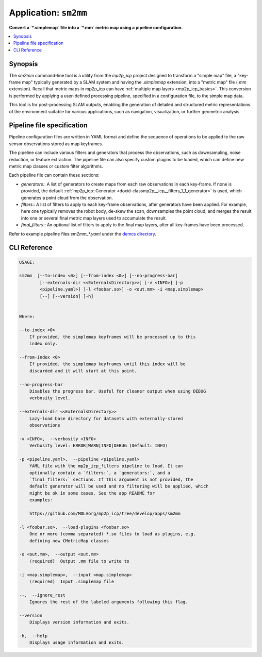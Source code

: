 .. _app_sm2mm:

===============================
Application: ``sm2mm``
===============================

**Convert a `*.simplemap` file into a `*.mm` metric map using a pipeline configuration.**

.. contents::
   :local:


Synopsis
--------

The `sm2mm` command-line tool is a utility from the `mp2p_icp` project designed to transform a "simple map" file, a "key-frame map" typically generated by a SLAM system and having the `.simplemap` extension, 
into a "metric map" file (`.mm` extension). Recall that metric maps in mp2p_icp can have :ref:`multiple map layers <mp2p_icp_basics>`.
This conversion is performed by applying a user-defined processing pipeline, specified in a configuration file, to the simple map data.

This tool is  for post-processing SLAM outputs, enabling the generation of detailed and structured metric representations of the environment suitable for various applications, such as navigation, visualization, or further geometric analysis.


Pipeline file specification
-----------------------------
Pipeline configuration files are written in YAML format and define the sequence of operations to be applied to the raw sensor observations stored as map keyframes.

The pipeline can include various filters and generators that process the observations, such as downsampling, noise reduction, or feature extraction.
The pipeline file can also specify custom plugins to be loaded, which can define new metric map classes or custom filter algorithms.

Each pipeline file can contain these sections:

- `generators:`: A list of generators to create maps from each raw observations in each key-frame. If none is provided, the default :ref:`mp2p_icp::Generator <doxid-classmp2p__icp__filters_1_1_generator>` is used, which generates a point cloud from the observation.
- `filters:`: A list of filters to apply to each key-frame observations, after generators have been applied. For example, here one typically removes the robot body, de-skew the scan, downsamples the point cloud, and merges the result into one or several final metric map layers used to accumulate the result.
- `final_filters:`: An optional list of filters to apply to the final map layers, after all key-frames have been processed.

Refer to example pipeline files `sm2mm_*.yaml` under the `demos directory <https://github.com/MOLAorg/mp2p_icp/tree/master/demos>`_.

.. dropdown:: Example pipeline
    :icon: list-unordered

    .. literalinclude:: ../../../mp2p_icp/demos/sm2mm_pointcloud_voxelize.yaml
       :language: yaml


CLI Reference
-------------

.. code-block:: bash

    USAGE: 

    sm2mm  [--to-index <0>] [--from-index <0>] [--no-progress-bar]
            [--externals-dir <<ExternalsDirectory>>] [-v <INFO>] [-p
            <pipeline.yaml>] [-l <foobar.so>] -o <out.mm> -i <map.simplemap>
            [--] [--version] [-h]


    Where: 

    --to-index <0>
        If provided, the simplemap keyframes will be processed up to this
        index only.

    --from-index <0>
        If provided, the simplemap keyframes until this index will be
        discarded and it will start at this point.

    --no-progress-bar
        Disables the progress bar. Useful for cleaner output when using DEBUG
        verbosity level.

    --externals-dir <<ExternalsDirectory>>
        Lazy-load base directory for datasets with externally-stored
        observations

    -v <INFO>,  --verbosity <INFO>
        Verbosity level: ERROR|WARN|INFO|DEBUG (Default: INFO)

    -p <pipeline.yaml>,  --pipeline <pipeline.yaml>
        YAML file with the mp2p_icp_filters pipeline to load. It can
        optionally contain a `filters:`, a `generators:`, and a
        `final_filters:` sections. If this argument is not provided, the
        default generator will be used and no filtering will be applied, which
        might be ok in some cases. See the app README for
        examples:

        https://github.com/MOLAorg/mp2p_icp/tree/develop/apps/sm2mm

    -l <foobar.so>,  --load-plugins <foobar.so>
        One or more (comma separated) *.so files to load as plugins, e.g.
        defining new CMetricMap classes

    -o <out.mm>,  --output <out.mm>
        (required)  Output .mm file to write to

    -i <map.simplemap>,  --input <map.simplemap>
        (required)  Input .simplemap file

    --,  --ignore_rest
        Ignores the rest of the labeled arguments following this flag.

    --version
        Displays version information and exits.

    -h,  --help
        Displays usage information and exits.

